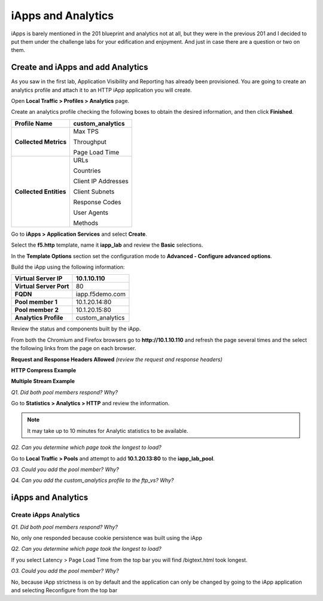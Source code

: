 iApps and Analytics
===================

iApps is barely mentioned in the 201 blueprint and analytics not at all, but they were in the previous 201 and I decided to put them under the challenge labs for your edification and enjoyment.  And just in case there are a question or two on them.

Create and iApps and add Analytics
----------------------------------

As you saw in the first lab, Application Visibility and Reporting has
already been provisioned. You are going to create an analytics profile
and attach it to an HTTP iApp application you will create.

Open **Local Traffic > Profiles > Analytics** page.

Create an analytics profile checking the following boxes to obtain the 
desired information, and then click **Finished**.

+--------------------------+-----------------------------------------+
| **Profile Name**         | custom\_analytics                       |
+==========================+=========================================+
| **Collected Metrics**    | Max TPS                                 |
|                          |                                         |
|                          | Throughput                              |
|                          |                                         |
|                          | Page Load Time                          |
+--------------------------+-----------------------------------------+
| **Collected Entities**   | URLs                                    |
|                          |                                         |
|                          | Countries                               |
|                          |                                         |
|                          | Client IP Addresses                     |
|                          |                                         |
|                          | Client Subnets                          |
|                          |                                         |
|                          | Response Codes                          |
|                          |                                         |
|                          | User Agents                             |
|                          |                                         |
|                          | Methods                                 |
+--------------------------+-----------------------------------------+

Go to **iApps > Application Services** and select **Create**.

Select the **f5.http** template, name it **iapp\_lab** and review the
**Basic** selections.

In the **Template Options** section set the configuration mode to
**Advanced - Configure advanced options**.

Build the iApp using the following information:

+---------------------------+---------------------+
| **Virtual Server IP**     | 10.1.10.110         |
+===========================+=====================+
| **Virtual Server Port**   | 80                  |
+---------------------------+---------------------+
| **FQDN**                  | iapp.f5demo.com     |
+---------------------------+---------------------+
| **Pool member 1**         | 10.1.20.14:80       |
+---------------------------+---------------------+
| **Pool member 2**         | 10.1.20.15:80       |
+---------------------------+---------------------+
| **Analytics Profile**     | custom\_analytics   |
+---------------------------+---------------------+

Review the status and components built by the iApp.

From both the Chromium and Firefox browsers go to **http://10.1.10.110**
and refresh the page several times and the select the following links
from the page on each browser.

**Request and Response Headers Allowed** *(review the request and
response headers)*

**HTTP Compress Example**

**Multiple Stream Example**

*Q1. Did both pool members respond? Why?*

Go to **Statistics > Analytics > HTTP** and review the information.

.. NOTE::

   It may take up to 10 minutes for Analytic statistics to be available.

*Q2. Can you determine which page took the longest to load?*

Go to **Local Traffic > Pools** and attempt to add **10.1.20.13:80** to
the **iapp\_lab\_pool**.

*O3. Could you add the pool member? Why?*

*Q4. Can you add the custom\_analytics profile to the ftp\_vs? Why?*

iApps and Analytics
-------------------

Create iApps Analytics
~~~~~~~~~~~~~~~~~~~~~~

*Q1. Did both pool members respond? Why?*

No, only one responded because cookie persistence was built using the
iApp

*Q2. Can you determine which page took the longest to load?*

If you select Latency > Page Load Time from the top bar you will find
/bigtext.html took longest.

*O3. Could you add the pool member? Why?*

No, because iApp strictness is on by default and the application can
only be changed by going to the iApp application and selecting
Reconfigure from the top bar


